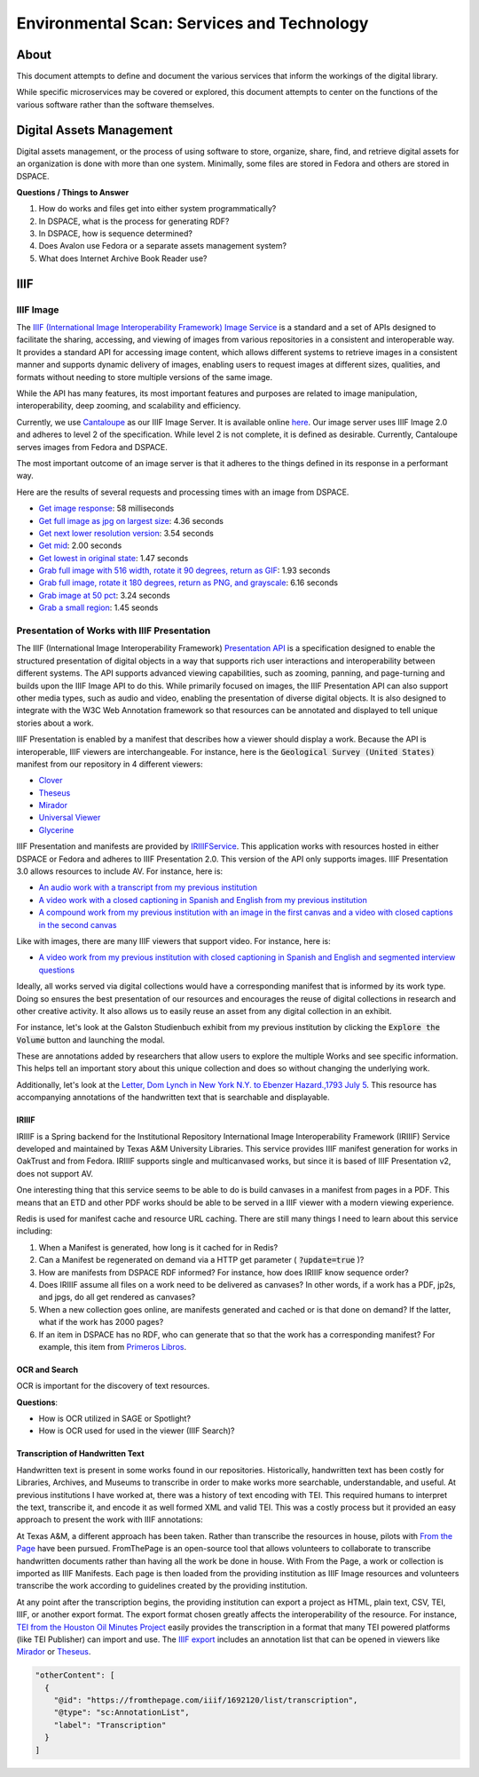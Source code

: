 Environmental Scan: Services and Technology
===========================================

About
-----

This document attempts to define and document the various services that inform the workings of the digital library.

While specific microservices may be covered or explored, this document attempts to center on the functions of the
various software rather than the software themselves.

Digital Assets Management
-------------------------

Digital assets management, or the process of using software to store, organize, share, find, and retrieve digital assets
for an organization is done with more than one system. Minimally, some files are stored in Fedora and others are stored
in DSPACE.

**Questions / Things to Answer**

1. How do works and files get into either system programmatically?
2. In DSPACE, what is the process for generating RDF?
3. In DSPACE, how is sequence determined?
4. Does Avalon use Fedora or a separate assets management system?
5. What does Internet Archive Book Reader use?

IIIF
----

==========
IIIF Image
==========

The `IIIF (International Image Interoperability Framework) Image Service <https://iiif.io/api/image/3.0/>`_ is a
standard and a set of APIs designed to facilitate the sharing, accessing, and viewing of images from various
repositories in a consistent and interoperable way. It provides a standard API for accessing image content, which allows
different systems to retrieve images in a consistent manner and supports dynamic delivery of images, enabling users to
request images at different sizes, qualities, and formats without needing to store multiple versions of the same image.

While the API has many features, its most important features and purposes are related to image manipulation,
interoperability, deep zooming, and scalability and efficiency.

Currently, we use `Cantaloupe <https://cantaloupe-project.github.io/>`_ as our IIIF Image Server. It is available
online `here <https://api.library.tamu.edu/iiif/2/>`_. Our image server uses IIIF Image 2.0 and adheres to level 2 of
the specification.  While level 2 is not complete, it is defined as desirable. Currently, Cantaloupe serves images from
Fedora and DSPACE.

The most important outcome of an image server is that it adheres to the things defined in its response in a performant
way.

Here are the results of several requests and processing times with an image from DSPACE.

* `Get image response <https://api.library.tamu.edu/iiif/2/6d8552af-83dd-3897-846b-aa71695e36bc/info.json>`_: 58 milliseconds
* `Get full image as jpg on largest size <https://api.library.tamu.edu/iiif/2/6d8552af-83dd-3897-846b-aa71695e36bc/full/full/0/default.jpg>`_: 4.36 seconds
* `Get next lower resolution version <https://api.library.tamu.edu/iiif/2/6d8552af-83dd-3897-846b-aa71695e36bc/full/1108,/0/default.jpg>`_: 3.54 seconds
* `Get mid <https://api.library.tamu.edu/iiif/2/6d8552af-83dd-3897-846b-aa71695e36bc/full/554,/0/default.jpg>`_: 2.00 seconds
* `Get lowest in original state <https://api.library.tamu.edu/iiif/2/6d8552af-83dd-3897-846b-aa71695e36bc/full/69,/0/default.jpg>`_: 1.47 seconds
* `Grab full image with 516 width, rotate it 90 degrees, return as GIF <https://api.library.tamu.edu/iiif/2/ddabcc96-0637-38ba-b2fe-0baf58efa8b0/full/516,/90/default.gif>`_: 1.93 seconds
* `Grab full image, rotate it 180 degrees, return as PNG, and grayscale <https://api.library.tamu.edu/iiif/2/6d8552af-83dd-3897-846b-aa71695e36bc/full/full/180/gray.png>`_: 6.16 seconds
* `Grab image at 50 pct <https://api.library.tamu.edu/iiif/2/6d8552af-83dd-3897-846b-aa71695e36bc/full/pct:50/0/default.jpg>`_: 3.24 seconds
* `Grab a small region <https://api.library.tamu.edu/iiif/2/6d8552af-83dd-3897-846b-aa71695e36bc/10,75,75,800/full/0/default.jpg>`_: 1.45 seonds

============================================
Presentation of Works with IIIF Presentation
============================================

The IIIF (International Image Interoperability Framework) `Presentation API <https://iiif.io/api/presentation/3.0/>`_ is
a specification designed to enable the structured presentation of digital objects in a way that supports rich user
interactions and interoperability between different systems. The API supports advanced viewing capabilities, such as
zooming, panning, and page-turning and builds upon the IIIF Image API to do this. While primarily focused on images, the
IIIF Presentation API can also support other media types, such as audio and video, enabling the presentation of diverse
digital objects. It is also designed to integrate with the W3C Web Annotation framework so that resources can be annotated
and displayed to tell unique stories about a work.

IIIF Presentation is enabled by a manifest that describes how a viewer should display a work. Because the API is interoperable,
IIIF viewers are interchangeable.  For instance, here is the :code:`Geological Survey (United States)` manifest from our
repository in 4 different viewers:

* `Clover <https://samvera-labs.github.io/clover-iiif/docs/viewer/demo?iiif-content=https%3A%2F%2Fapi.library.tamu.edu%2Fiiif-service%2Fdspace%2Fpresentation%2F1969.1%2F2808>`_
* `Theseus <https://api.library.tamu.edu/iiif-service/dspace/presentation/1969.1/2808>`_
* `Mirador <https://projectmirador.org/embed/?iiif-content=https://api.library.tamu.edu/iiif-service/dspace/presentation/1969.1/2808>`_
* `Universal Viewer <https://uv-v3.netlify.app/#?c=&m=&s=&cv=&manifest=https%3A%2F%2Fapi.library.tamu.edu%2Fiiif-service%2Fdspace%2Fpresentation%2F1969.1%2F2808&xywh=-391%2C-116%2C2558%2C2309>`_
* `Glycerine <https://demo.viewer.glycerine.io/viewer?iiif-content=https://api.library.tamu.edu/iiif-service/dspace/presentation/1969.1/2808>`_

IIIF Presentation and manifests are provided by `IRIIIFService <https://github.com/TAMULib/IRIIIFService>`_. This application
works with resources hosted in either DSPACE or Fedora and adheres to IIIF Presentation 2.0. This version of the API only
supports images. IIIF Presentation 3.0 allows resources to include AV.  For instance, here is:

* `An audio work with a transcript from my previous institution <https://samvera-labs.github.io/clover-iiif/docs/viewer/demo?iiif-content=https://digital.lib.utk.edu/assemble/manifest/wwiioh/2248>`_
* `A video work with a closed captioning in Spanish and English from my previous institution <https://samvera-labs.github.io/clover-iiif/docs/viewer/demo?iiif-content=https://digital.lib.utk.edu/assemble/manifest/rfta/168>`_
* `A compound work from my previous institution with an image in the first canvas and a video with closed captions in the second canvas <https://samvera-labs.github.io/clover-iiif/docs/viewer/demo?iiif-content=https://digital.lib.utk.edu/assemble/manifest/rftaart/75>`_

Like with images, there are many IIIF viewers that support video.  For instance, here is:

* `A video work from my previous institution with closed captioning in Spanish and English and segmented interview questions <https://ramp.avalonmediasystem.org/?iiif-content=https://digital.lib.utk.edu/assemble/manifest/rfta/168>`_

Ideally, all works served via digital collections would have a corresponding manifest that is informed by its work type.
Doing so ensures the best presentation of our resources and encourages the reuse of digital collections in research and
other creative activity. It also allows us to easily reuse an asset from any digital collection in an exhibit.

For instance, let's look at the Galston Studienbuch exhibit from my previous institution by clicking the
:code:`Explore the Volume` button and launching the modal.

.. raw:: html

   <iframe src="https://exhibits.lib.utk.edu/galston/" width="750" height="600"></iframe>

These are annotations added by researchers that allow users to explore the multiple Works and see specific information.
This helps tell an important story about this unique collection and does so without changing the underlying work.

Additionally, let's look at the `Letter, Dom Lynch in New York N.Y. to Ebenzer Hazard.,1793 July 5 <https://samvera-labs.github.io/clover-iiif/docs/viewer/demo?iiif-content=https%3A%2F%2Fdigital.lib.utk.edu%2Fassemble%2Fmanifest%2Finsurancena%2F181>`_.
This resource has accompanying annotations of the handwritten text that is searchable and displayable.

------
IRIIIF
------

IRIIIF is a Spring backend for the Institutional Repository International Image Interoperability Framework (IRIIIF) Service
developed and maintained by Texas A&M University Libraries. This service provides IIIF manifest generation for works in
OakTrust and from Fedora. IRIIIF supports single and multicanvased works, but since it is based of IIIF Presentation v2,
does not support AV.

One interesting thing that this service seems to be able to do is build canvases in a manifest from pages in a PDF. This
means that an ETD and other PDF works should be able to be served in a IIIF viewer with a modern viewing experience.

Redis is used for manifest cache and resource URL caching. There are still many things I need to learn about this service
including:

1. When a Manifest is generated, how long is it cached for in Redis?
2. Can a Manifest be regenerated on demand via a HTTP get parameter ( :code:`?update=true` )?
3. How are manifests from DSPACE RDF informed? For instance, how does IRIIIF know sequence order?
4. Does IRIIIF assume all files on a work need to be delivered as canvases? In other words, if a work has a PDF, jp2s, and jpgs, do all get rendered as canvases?
5. When a new collection goes online, are manifests generated and cached or is that done on demand? If the latter, what if the work has 2000 pages?
6. If an item in DSPACE has no RDF, who can generate that so that the work has a corresponding manifest? For example, this item from `Primeros Libros <https://api.library.tamu.edu/iiif-service/dspace/canvas/1969.1/94767/629/pl_blac_017_00293.jpf?update=true>`_.

--------------
OCR and Search
--------------

OCR is important for the discovery of text resources.

**Questions**:

* How is OCR utilized in SAGE or Spotlight?
* How is OCR used for used in the viewer (IIIF Search)?

---------------------------------
Transcription of Handwritten Text
---------------------------------

Handwritten text is present in some works found in our repositories. Historically, handwritten text has been costly for
Libraries, Archives, and Museums to transcribe in order to make works more searchable, understandable, and useful. At
previous institutions I have worked at, there was a history of text encoding with TEI. This required humans to interpret
the text, transcribe it, and encode it as well formed XML and valid TEI. This was a costly process but it provided an
easy approach to present the work with IIIF annotations:

.. raw:: html

   <iframe src="https://samvera-labs.github.io/clover-iiif/docs/viewer/demo?iiif-content=https://digital.lib.utk.edu/assemble/manifest/burford/155" width="750" height="600"></iframe>

At Texas A&M, a different approach has been taken. Rather than transcribe the resources in house, pilots with
`From the Page <https://fromthepage.com/>`_ have been pursued. FromThePage is an open-source tool that allows
volunteers to collaborate to transcribe handwritten documents rather than having all the work be done in house. With
From the Page, a work or collection is imported as IIIF Manifests.  Each page is then loaded from the providing institution
as IIIF Image resources and volunteers transcribe the work according to guidelines created by the providing institution.

At any point after the transcription begins, the providing institution can export a project as HTML, plain text, CSV,
TEI, IIIF, or another export format. The export format chosen greatly affects the interoperability of the resource. For
instance, `TEI from the Houston Oil Minutes Project <https://fromthepage.com/export/minutes-of-houston-oil-company-of-texas-b1bc1655-1b0c-4947-8144-c0f657acebb4/tei>`_
easily provides the transcription in a format that many TEI powered platforms (like TEI Publisher) can import and use.
The `IIIF export <https://fromthepage.com/iiif/52425/manifest>`_ includes an annotation list that can be opened in viewers
like `Mirador <https://projectmirador.org/embed/?iiif-content=https://fromthepage.com/iiif/52425/manifest>`_ or
`Theseus <https://theseus-viewer.netlify.app/?iiif-content=https://fromthepage.com/iiif/52425/manifest>`_.

.. code-block:: json

      "otherContent": [
        {
          "@id": "https://fromthepage.com/iiif/1692120/list/transcription",
          "@type": "sc:AnnotationList",
          "label": "Transcription"
        }
      ]


